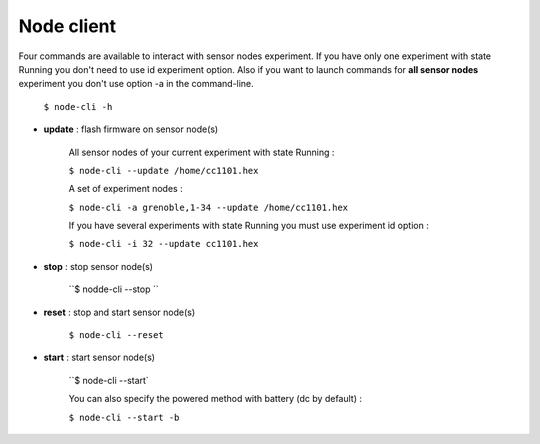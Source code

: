 ===========
Node client
===========

Four commands are available to interact with sensor nodes experiment. If you have only one experiment
with state Running you don't need to use id experiment option. Also if you want to launch commands for 
**all sensor nodes** experiment you don't use option -a in the command-line.

	``$ node-cli -h``


* **update** : flash firmware on sensor node(s)

	All sensor nodes of your current experiment with state Running :

        ``$ node-cli --update /home/cc1101.hex``        

        A set of experiment nodes :

	``$ node-cli -a grenoble,1-34 --update /home/cc1101.hex``

        If you have several experiments with state Running you must use experiment id option :

        ``$ node-cli -i 32 --update cc1101.hex``        

* **stop** : stop  sensor node(s)
	
	``$ nodde-cli --stop ``

* **reset** : stop and start sensor node(s)

	``$ node-cli --reset``

* **start** : start sensor node(s)

        ``$ node-cli --start`

	You can also specify the powered method with battery (dc by default) :

	``$ node-cli --start -b``


